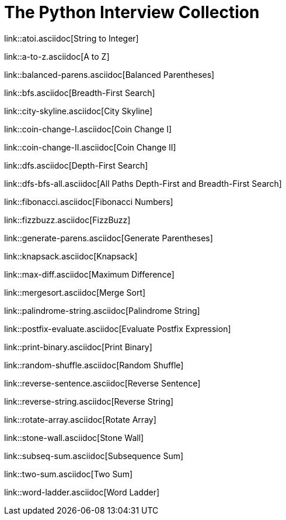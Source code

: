 = The Python Interview Collection

link::atoi.asciidoc[String to Integer]

link::a-to-z.asciidoc[A to Z]

link::balanced-parens.asciidoc[Balanced Parentheses]

link::bfs.asciidoc[Breadth-First Search]

link::city-skyline.asciidoc[City Skyline]

link::coin-change-I.asciidoc[Coin Change I]

link::coin-change-II.asciidoc[Coin Change II]

link::dfs.asciidoc[Depth-First Search]

link::dfs-bfs-all.asciidoc[All Paths Depth-First and Breadth-First Search]

link::fibonacci.asciidoc[Fibonacci Numbers]

link::fizzbuzz.asciidoc[FizzBuzz]

link::generate-parens.asciidoc[Generate Parentheses]

link::knapsack.asciidoc[Knapsack]

link::max-diff.asciidoc[Maximum Difference]

link::mergesort.asciidoc[Merge Sort]

link::palindrome-string.asciidoc[Palindrome String]

link::postfix-evaluate.asciidoc[Evaluate Postfix Expression]

link::print-binary.asciidoc[Print Binary]

link::random-shuffle.asciidoc[Random Shuffle]

link::reverse-sentence.asciidoc[Reverse Sentence]

link::reverse-string.asciidoc[Reverse String]

link::rotate-array.asciidoc[Rotate Array]

link::stone-wall.asciidoc[Stone Wall]

link::subseq-sum.asciidoc[Subsequence Sum]

link::two-sum.asciidoc[Two Sum]

link::word-ladder.asciidoc[Word Ladder]
